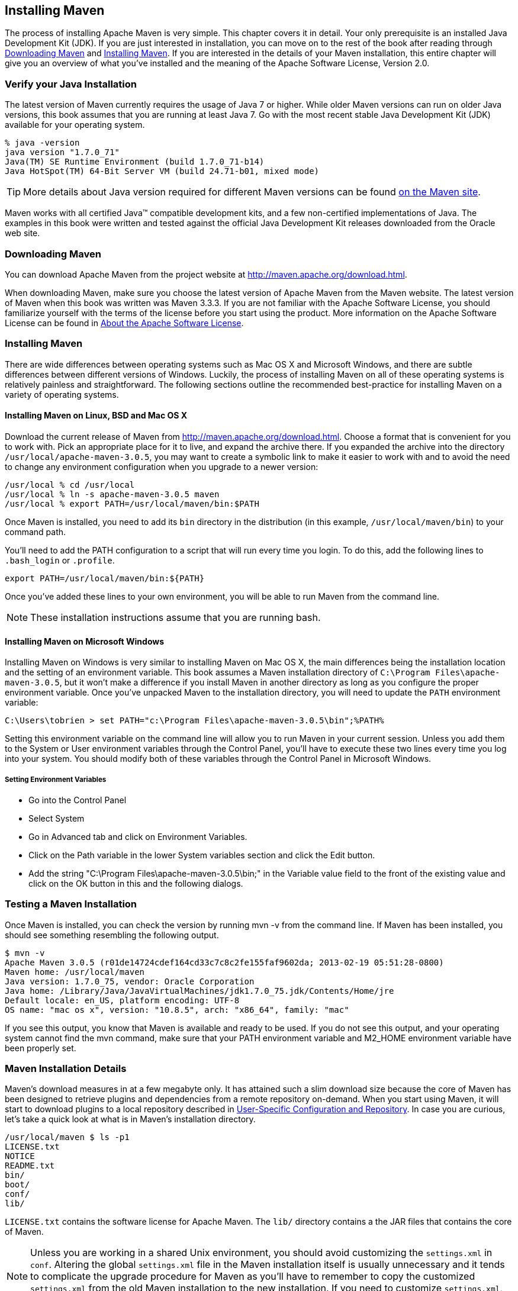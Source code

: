 [[installation]]
== Installing Maven

The process of installing Apache Maven is very simple. This chapter
covers it in detail. Your only prerequisite is an installed Java
Development Kit (JDK). If you are just interested in installation, you
can move on to the rest of the book after reading through
<<installation-sect-maven-download>> and
<<installation-sect-maven-install>>. If you are interested in the
details of your Maven installation, this entire chapter will give you
an overview of what you've installed and the meaning of the Apache
Software License, Version 2.0.

[[installation-sect-java]]
=== Verify your Java Installation

The latest version of Maven currently requires the usage of Java 7 or
higher. While older Maven versions can run on older Java versions, this book
assumes that you are running at least Java 7. Go with the most recent
stable Java Development Kit (JDK) available for your operating system.

----
% java -version
java version "1.7.0_71"
Java(TM) SE Runtime Environment (build 1.7.0_71-b14)
Java HotSpot(TM) 64-Bit Server VM (build 24.71-b01, mixed mode)
----

TIP: More details about Java version required for different Maven
versions can be found http://maven.apache.org/docs/history.html[on the Maven site].

Maven works with all certified Java™ compatible development kits,
and a few non-certified implementations of Java. The examples in this
book were written and tested against the official Java Development Kit
releases downloaded from the Oracle web site. 


[[installation-sect-maven-download]]
=== Downloading Maven

You can download Apache Maven from the project website at
http://maven.apache.org/download.html[http://maven.apache.org/download.html].

When downloading Maven, make sure you choose the latest version of
Apache Maven from the Maven website. The latest version of Maven when
this book was written was Maven 3.3.3. If you are not familiar with
the Apache Software License, you should familiarize yourself with the
terms of the license before you start using the product. More
information on the Apache Software License can be found in
<<installation-sect-license>>.

[[installation-sect-maven-install]]
=== Installing Maven

There are wide differences between operating systems such as Mac OS X
and Microsoft Windows, and there are subtle differences between
different versions of Windows. Luckily, the process of installing
Maven on all of these operating systems is relatively painless and
straightforward. The following sections outline the recommended
best-practice for installing Maven on a variety of operating systems.

[[installation-sect-maven-nix]]
==== Installing Maven on Linux, BSD and Mac OS X

Download the current release of Maven from http://maven.apache.org/download.html[]. 
Choose a format that is convenient for you to work
with. Pick an appropriate place for it to live, and expand the archive
there. If you expanded the archive into the directory
`/usr/local/apache-maven-3.0.5`, you may want to create a symbolic
link to make it easier to work with and to avoid the need to change
any environment configuration when you upgrade to a newer version:

----
/usr/local % cd /usr/local
/usr/local % ln -s apache-maven-3.0.5 maven
/usr/local % export PATH=/usr/local/maven/bin:$PATH
----

Once Maven is installed, you need to add its `bin` directory in the
distribution (in this example, `/usr/local/maven/bin`) to your command
path. 

You'll need to add the +PATH+ configuration to a script that will run
every time you login. To do this, add the following lines to
`.bash_login` or `.profile`.

----
export PATH=/usr/local/maven/bin:${PATH}
----

Once you've added these lines to your own environment, you will be
able to run Maven from the command line.

NOTE: These installation instructions assume that you are running
bash.

[[installation-sect-windows]]
==== Installing Maven on Microsoft Windows

Installing Maven on Windows is very similar to installing Maven on Mac
OS X, the main differences being the installation location and the
setting of an environment variable. This book assumes a Maven
installation directory of `C:\Program Files\apache-maven-3.0.5`, but
it won't make a difference if you install Maven in another directory
as long as you configure the proper environment variable. Once you've
unpacked Maven to the installation directory, you will need to update
the `PATH` environment variable:

----
C:\Users\tobrien > set PATH="c:\Program Files\apache-maven-3.0.5\bin";%PATH%
----

Setting this environment variable on the command line will allow you
to run Maven in your current session. Unless you add them to the
System or User environment variables through the Control Panel, you'll have to
execute these two lines every time you log into your system. You
should modify both of these variables through the Control Panel in
Microsoft Windows.

[[installation-sect-set-env-var]]
===== Setting Environment Variables
* Go into the +Control Panel+
* Select +System+
* Go in +Advanced+ tab and click on +Environment Variables+.
* Click on the Path variable in the lower System variables section and click
the Edit button.  
* Add the string +"C:\Program Files\apache-maven-3.0.5\bin;"+ in the Variable value field to the
front of the existing value and click on the OK button in this and the
following dialogs.

[[installation-sect-test-install]]
=== Testing a Maven Installation

Once Maven is installed, you can check the version by running +mvn -v+
from the command line. If Maven has been installed, you should see
something resembling the following output.

----
$ mvn -v
Apache Maven 3.0.5 (r01de14724cdef164cd33c7c8c2fe155faf9602da; 2013-02-19 05:51:28-0800)
Maven home: /usr/local/maven
Java version: 1.7.0_75, vendor: Oracle Corporation
Java home: /Library/Java/JavaVirtualMachines/jdk1.7.0_75.jdk/Contents/Home/jre
Default locale: en_US, platform encoding: UTF-8
OS name: "mac os x", version: "10.8.5", arch: "x86_64", family: "mac"
----

If you see this output, you know that Maven is available and ready to
be used. If you do not see this output, and your operating system
cannot find the +mvn+ command, make sure that your +PATH+ environment
variable and +M2_HOME+ environment variable have been properly set.

[[installation-sect-details]]
=== Maven Installation Details

Maven's download measures in at a few megabyte only. It has attained such
a slim download size because the core of Maven has been designed to
retrieve plugins and dependencies from a remote repository
on-demand. When you start using Maven, it will start to download
plugins to a local repository described in
<<installation-sect-user>>. In case you are curious, let's take a
quick look at what is in Maven's installation directory.

----
/usr/local/maven $ ls -p1
LICENSE.txt
NOTICE
README.txt
bin/
boot/
conf/
lib/
----

`LICENSE.txt` contains the software license for Apache Maven. The `lib/`
directory contains a the JAR files that contains the core of Maven.

NOTE: Unless you are working in a shared Unix environment, you should
avoid customizing the `settings.xml` in `conf`. Altering the
global `settings.xml` file in the Maven installation itself is usually
unnecessary and it tends to complicate the upgrade procedure for Maven
as you'll have to remember to copy the customized `settings.xml` from
the old Maven installation to the new installation. If you need to
customize `settings.xml`, you should be editing your own
`settings.xml` in `~/.m2/settings.xml`.

[[installation-sect-user]]
==== User-Specific Configuration and Repository

Once you start using Maven extensively, you'll notice that Maven has
created some local user-specific configuration files and a local
repository in your home directory. In `~/.m2` there will be:

~/.m2/settings.xml::

   A file containing user-specific configuration for authentication,
   repositories, and other information to customize the behavior of
   Maven.

~/.m2/repository/::

   This directory contains your local Maven repository. When you
   download a dependency from a remote Maven repository, Maven stores
   a copy of the dependency in your local repository.

NOTE: In Unix (and OS X), your home directory will be referred to using
a tilde (i.e. `~/bin` refers to `/home/tobrien/bin`). In Windows, we
will also be using `~` to refer to your home directory. In Windows XP,
your home directory is `C:\Documents and Settings\tobrien`, and in
Windows Vista, your home directory is `C:\Users\tobrien`. From this
point forward, you should translate paths such as `~/m2` to your
operating system's equivalent.

[[installation-sect-upgrade]]
==== Upgrading a Maven Installation

If you've installed Maven on a Mac OS X or Unix machine according to
the details in <<installation-sect-maven-nix>>, it should be easy to upgrade to
newer versions of Maven when they become available. Simply install the
newer version of Maven ('/usr/local/maven-3.future') next to the
existing version of Maven ('/usr/local/maven-3.0.3'). Then switch the
symbolic link `/usr/local/maven` from `/usr/local/maven-3.0.3` to
`/usr/local/maven-3.future`. Since you've already set your +PATH+
variable to point to `/usr/local/maven`, you won't need to change any
environment variables.

If you have installed Maven on a Windows machine, simply unpack Maven
to `C:\Program Files\maven-3.future` and update your +PATH+
variable.

NOTE: If you have any customizations to the global `settings.xml` in
`conf`, you will need to copy this `settings.xml` to the
`conf` directory of the new Maven installation.

[[installation-sect-uninstalling]]
=== Uninstalling Maven

Most of the installation instructions involve unpacking of the Maven
distribution archive in a directory and setting of various environment
variables. If you need to remove Maven from your computer, all you
need to do is delete your Maven installation directory and remove the
environment variables. You will also want to delete the `~/.m2`
directory as it contains your local repository.

[[installation-sect-getting-help]]
=== Getting Help with Maven

While this book aims to be a comprehensive reference, there are going
to be topics we will miss and special situations and tips which are
not covered. While the core of Maven is very simple, the real work in
Maven happens in the plugins, and there are too many plugins available
to cover them all in one book. You are going to encounter problems and
features which have not been covered in this book; in these cases, we
suggest searching for answers at the following locations:

http://maven.apache.org[http://maven.apache.org]::

   This will be the first place to look. The Maven web site contains a
   wealth of information and documentation. Every plugin has a few
   pages of documentation and there is a series of "quick start"
   documents which will be helpful in addition to the content of this
   book. While the Maven site contains a wealth of information, it can
   also be frustrating, confusing, and overwhelming. There is a
   custom Google search box on the main Maven page that will search
   known Maven sites for information. This provides better results
   than a generic Google search.

Maven User Mailing List::

   The Maven User mailing list is the place for users to ask
   questions. Before you ask a question on the user mailing list, you
   will want to search for any previous discussion that might relate
   to your question. It is bad form to ask a question that has already
   been asked without first checking to see if an answer already
   exists in the archives. There are a number of useful mailing list
   archive browsers; we've found Nabble to the be the most useful. You
   can browse the User mailing list archives at
   http://mail-archives.apache.org/mod_mbox/maven-users/[http://mail-archives.apache.org/mod_mbox/maven-users/]. You
   can join the user mailing list by following the instructions
   available at
   http://maven.apache.org/mail-lists.html[http://maven.apache.org/mail-lists.html].

http://books.sonatype.com[http://books.sonatype.com]::

   Sonatype maintains an online copy of this book and other tutorials
   related to Apache Maven.

[[installation-sect-license]]
=== About the Apache Software License

Apache Maven is released under the Apache Software License, Version
2.0. If you want to read this license, you can read
`${M2_HOME}/LICENSE.txt` or read this license on the Open Source
Initiative's web site at
http://www.opensource.org/licenses/apache2.0.php[http://www.opensource.org/licenses/apache2.0.php].

There's a good chance that, if you are reading this book, you are not
a lawyer. If you are wondering what the Apache License, Version 2.0
means, the Apache Software Foundation has assembled a very helpful
Frequently Asked Questions (FAQ) page about the license available at
http://www.apache.org/foundation/licence-FAQ.html[http://www.apache.org/foundation/licence-FAQ.html].
